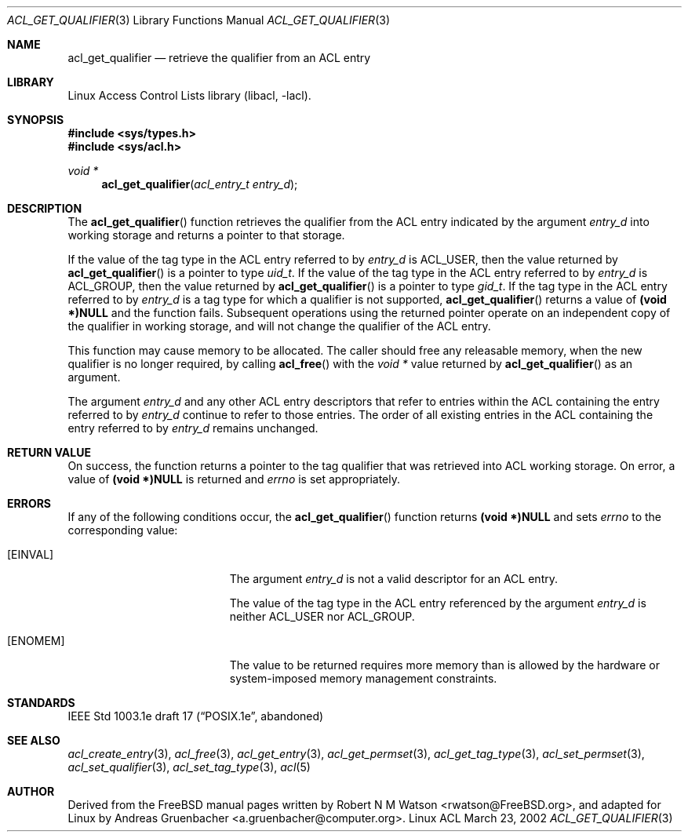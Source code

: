 .\" Access Control Lists manual pages
.\"
.\" (C) 2002 Andreas Gruenbacher, <a.gruenbacher@computer.org>
.\"
.\" THIS SOFTWARE IS PROVIDED BY THE AUTHOR AND CONTRIBUTORS ``AS IS'' AND
.\" ANY EXPRESS OR IMPLIED WARRANTIES, INCLUDING, BUT NOT LIMITED TO, THE
.\" IMPLIED WARRANTIES OF MERCHANTABILITY AND FITNESS FOR A PARTICULAR PURPOSE
.\" ARE DISCLAIMED.  IN NO EVENT SHALL THE AUTHOR OR CONTRIBUTORS BE LIABLE
.\" FOR ANY DIRECT, INDIRECT, INCIDENTAL, SPECIAL, EXEMPLARY, OR CONSEQUENTIAL
.\" DAMAGES (INCLUDING, BUT NOT LIMITED TO, PROCUREMENT OF SUBSTITUTE GOODS
.\" OR SERVICES; LOSS OF USE, DATA, OR PROFITS; OR BUSINESS INTERRUPTION)
.\" HOWEVER CAUSED AND ON ANY THEORY OF LIABILITY, WHETHER IN CONTRACT, STRICT
.\" LIABILITY, OR TORT (INCLUDING NEGLIGENCE OR OTHERWISE) ARISING IN ANY WAY
.\" OUT OF THE USE OF THIS SOFTWARE, EVEN IF ADVISED OF THE POSSIBILITY OF
.\" SUCH DAMAGE.
.\"
.Dd March 23, 2002
.Dt ACL_GET_QUALIFIER 3
.Os "Linux ACL"
.Sh NAME
.Nm acl_get_qualifier
.Nd retrieve the qualifier from an ACL entry
.Sh LIBRARY
Linux Access Control Lists library (libacl, \-lacl).
.Sh SYNOPSIS
.In sys/types.h
.In sys/acl.h
.Ft void *
.Fn acl_get_qualifier "acl_entry_t entry_d"
.Sh DESCRIPTION
The
.Fn acl_get_qualifier
function retrieves the qualifier from the ACL entry indicated by the argument
.Va entry_d
into working storage and returns a pointer to that storage.
.Pp
If the value of the tag type in the ACL entry referred to by
.Va entry_d
is ACL_USER, then the value returned by
.Fn acl_get_qualifier
is a pointer to type
.Va uid_t .
If the value of the tag type in the ACL entry referred to by
.Va entry_d
is ACL_GROUP, then the value returned by
.Fn acl_get_qualifier
is a pointer to type
.Va gid_t .
If the tag type in the ACL entry referred to by
.Va entry_d
is a tag type for which a qualifier is not supported,
.Fn acl_get_qualifier
returns a value of
.Li (void *)NULL
and the function fails. Subsequent operations using the returned pointer
operate on an independent copy of the qualifier in working storage, and will not change the qualifier of the ACL entry.
.Pp
This function may cause memory to be allocated. The caller should free any
releasable memory, when the new qualifier is no longer required, by calling
.Fn acl_free
with the
.Va void *
value returned by
.Fn acl_get_qualifier
as an argument.
.Pp
The argument
.Va entry_d
and any other ACL entry descriptors that refer to entries within the ACL
containing the entry referred to by
.Va entry_d
continue to refer to those entries. The order of all existing
entries in the ACL containing the entry referred to by
.Va entry_d
remains unchanged.
.Sh RETURN VALUE
On success, the function returns a pointer to the tag qualifier that was retrieved into ACL working storage. On error, a value of
.Li (void *)NULL
is returned and
.Va errno
is set appropriately.
.Sh ERRORS
If any of the following conditions occur, the
.Fn acl_get_qualifier
function returns
.Li (void *)NULL
and sets
.Va errno
to the corresponding value:
.Bl -tag -width Er
.It Bq Er EINVAL
The argument
.Va entry_d
is not a valid descriptor for an ACL entry.
.Pp
The value of the tag type in the ACL entry referenced by the argument
.Va entry_d
is neither ACL_USER nor ACL_GROUP.
.It Bq Er ENOMEM
The value to be returned requires more memory than is allowed by the hardware or system-imposed memory management constraints.
.El
.Sh STANDARDS
IEEE Std 1003.1e draft 17 (\(lqPOSIX.1e\(rq, abandoned)
.Sh SEE ALSO
.Xr acl_create_entry 3 ,
.Xr acl_free 3 ,
.Xr acl_get_entry 3 ,
.Xr acl_get_permset 3 ,
.Xr acl_get_tag_type 3 ,
.Xr acl_set_permset 3 ,
.Xr acl_set_qualifier 3 ,
.Xr acl_set_tag_type 3 ,
.Xr acl 5
.Sh AUTHOR
Derived from the FreeBSD manual pages written by
.An "Robert N M Watson" Aq rwatson@FreeBSD.org ,
and adapted for Linux by
.An "Andreas Gruenbacher" Aq a.gruenbacher@computer.org .
